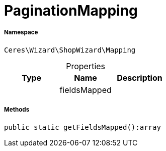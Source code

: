:table-caption!:
:example-caption!:
:source-highlighter: prettify
:sectids!:
[[ceres__paginationmapping]]
= PaginationMapping





===== Namespace

`Ceres\Wizard\ShopWizard\Mapping`





.Properties
|===
|Type |Name |Description

| 
    |fieldsMapped
    |
|===


===== Methods

[source%nowrap, php]
----

public static getFieldsMapped():array

----









